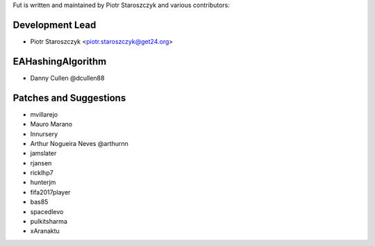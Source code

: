Fut is written and maintained by Piotr Staroszczyk and various contributors:

Development Lead
````````````````

- Piotr Staroszczyk <piotr.staroszczyk@get24.org>


EAHashingAlgorithm
``````````````````

- Danny Cullen @dcullen88


Patches and Suggestions
```````````````````````
- mvillarejo
- Mauro Marano
- Innursery
- Arthur Nogueira Neves @arthurnn
- jamslater
- rjansen
- ricklhp7
- hunterjm
- fifa2017player
- bas85
- spacedlevo
- pulkitsharma
- xAranaktu
